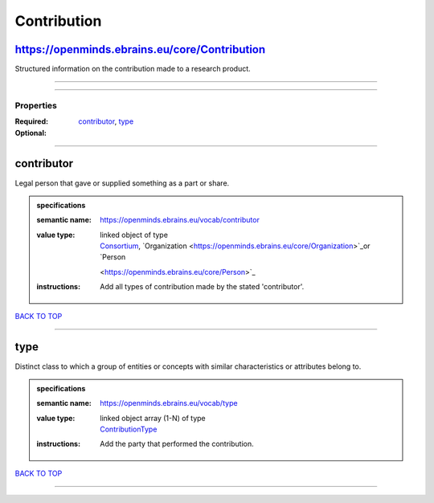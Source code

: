 ############
Contribution
############

https://openminds.ebrains.eu/core/Contribution
----------------------------------------------

Structured information on the contribution made to a research product.

------------

------------

**********
Properties
**********

:Required: `contributor <contributor_heading_>`_, `type <type_heading_>`_
:Optional:

------------

.. _contributor_heading:

contributor
-----------

Legal person that gave or supplied something as a part or share.

.. admonition:: specifications

   :semantic name: https://openminds.ebrains.eu/vocab/contributor
   :value type: | linked object of type
                | `Consortium <https://openminds.ebrains.eu/core/Consortium>`_, `Organization <https://openminds.ebrains.eu/core/Organization>`_or `Person
                <https://openminds.ebrains.eu/core/Person>`_
   :instructions: Add all types of contribution made by the stated 'contributor'.

`BACK TO TOP <Contribution_>`_

------------

.. _type_heading:

type
----

Distinct class to which a group of entities or concepts with similar characteristics or attributes belong to.

.. admonition:: specifications

   :semantic name: https://openminds.ebrains.eu/vocab/type
   :value type: | linked object array \(1-N\) of type
                | `ContributionType <https://openminds.ebrains.eu/controlledTerms/ContributionType>`_
   :instructions: Add the party that performed the contribution.

`BACK TO TOP <Contribution_>`_

------------


